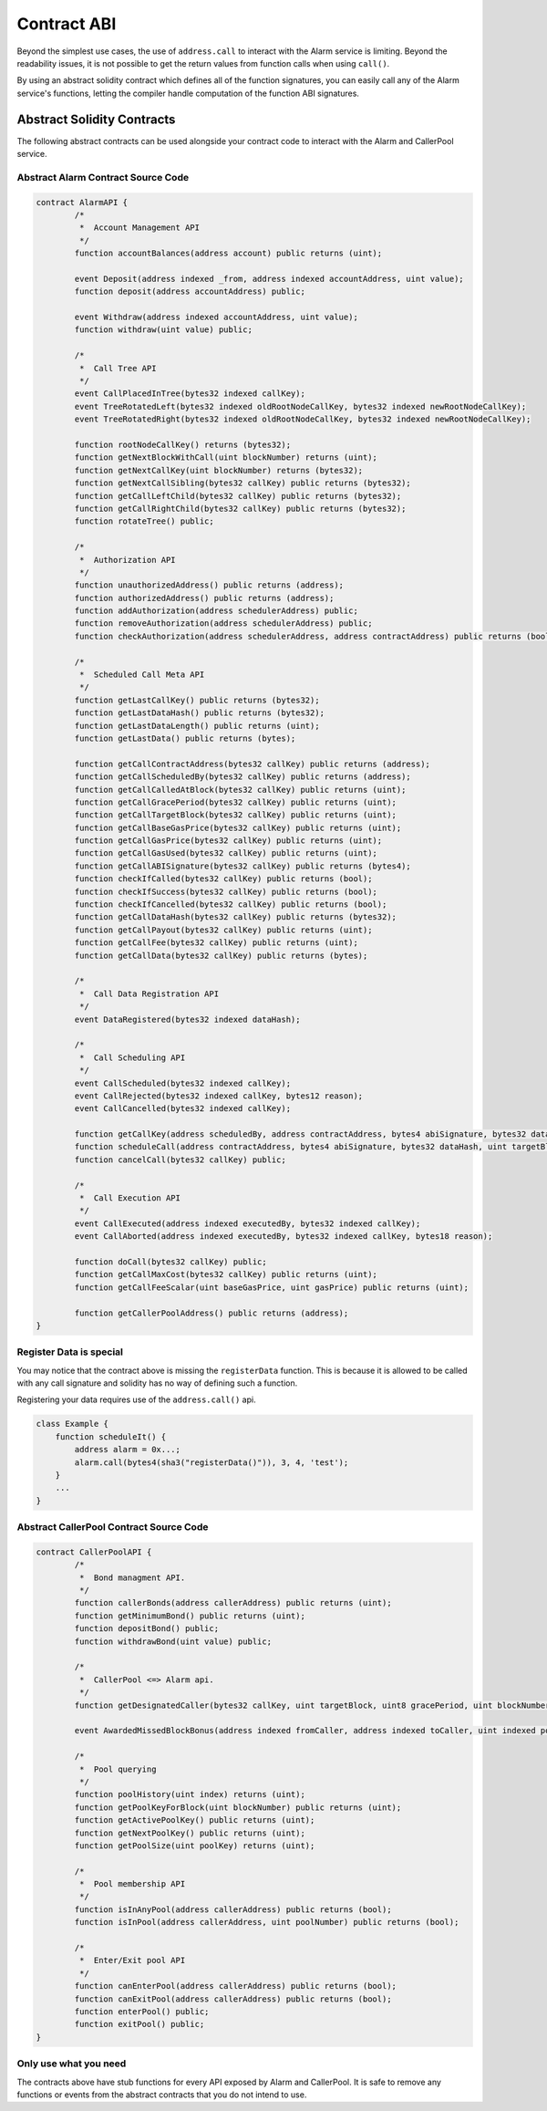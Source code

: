 Contract ABI
============

Beyond the simplest use cases, the use of ``address.call`` to interact with the
Alarm service is limiting.  Beyond the readability issues, it is not possible
to get the return values from function calls when using ``call()``.

By using an abstract solidity contract which defines all of the function
signatures, you can easily call any of the Alarm service's functions, letting
the compiler handle computation of the function ABI signatures.


Abstract Solidity Contracts
---------------------------

The following abstract contracts can be used alongside your contract code to
interact with the Alarm and CallerPool service.


Abstract Alarm Contract Source Code
^^^^^^^^^^^^^^^^^^^^^^^^^^^^^^^^^^^

.. code-block:: solidity

    contract AlarmAPI {
            /*
             *  Account Management API
             */
            function accountBalances(address account) public returns (uint);

            event Deposit(address indexed _from, address indexed accountAddress, uint value);
            function deposit(address accountAddress) public;

            event Withdraw(address indexed accountAddress, uint value);
            function withdraw(uint value) public;

            /*
             *  Call Tree API
             */
            event CallPlacedInTree(bytes32 indexed callKey);
            event TreeRotatedLeft(bytes32 indexed oldRootNodeCallKey, bytes32 indexed newRootNodeCallKey);
            event TreeRotatedRight(bytes32 indexed oldRootNodeCallKey, bytes32 indexed newRootNodeCallKey);

            function rootNodeCallKey() returns (bytes32);
            function getNextBlockWithCall(uint blockNumber) returns (uint);
            function getNextCallKey(uint blockNumber) returns (bytes32);
            function getNextCallSibling(bytes32 callKey) public returns (bytes32);
            function getCallLeftChild(bytes32 callKey) public returns (bytes32);
            function getCallRightChild(bytes32 callKey) public returns (bytes32);
            function rotateTree() public;

            /*
             *  Authorization API
             */
            function unauthorizedAddress() public returns (address);
            function authorizedAddress() public returns (address);
            function addAuthorization(address schedulerAddress) public;
            function removeAuthorization(address schedulerAddress) public;
            function checkAuthorization(address schedulerAddress, address contractAddress) public returns (bool);

            /*
             *  Scheduled Call Meta API
             */
            function getLastCallKey() public returns (bytes32);
            function getLastDataHash() public returns (bytes32);
            function getLastDataLength() public returns (uint);
            function getLastData() public returns (bytes);

            function getCallContractAddress(bytes32 callKey) public returns (address);
            function getCallScheduledBy(bytes32 callKey) public returns (address);
            function getCallCalledAtBlock(bytes32 callKey) public returns (uint);
            function getCallGracePeriod(bytes32 callKey) public returns (uint);
            function getCallTargetBlock(bytes32 callKey) public returns (uint);
            function getCallBaseGasPrice(bytes32 callKey) public returns (uint);
            function getCallGasPrice(bytes32 callKey) public returns (uint);
            function getCallGasUsed(bytes32 callKey) public returns (uint);
            function getCallABISignature(bytes32 callKey) public returns (bytes4);
            function checkIfCalled(bytes32 callKey) public returns (bool);
            function checkIfSuccess(bytes32 callKey) public returns (bool);
            function checkIfCancelled(bytes32 callKey) public returns (bool);
            function getCallDataHash(bytes32 callKey) public returns (bytes32);
            function getCallPayout(bytes32 callKey) public returns (uint);
            function getCallFee(bytes32 callKey) public returns (uint);
            function getCallData(bytes32 callKey) public returns (bytes);

            /*
             *  Call Data Registration API
             */
            event DataRegistered(bytes32 indexed dataHash);

            /*
             *  Call Scheduling API
             */
            event CallScheduled(bytes32 indexed callKey);
            event CallRejected(bytes32 indexed callKey, bytes12 reason);
            event CallCancelled(bytes32 indexed callKey);

            function getCallKey(address scheduledBy, address contractAddress, bytes4 abiSignature, bytes32 dataHash, uint targetBlock, uint8 gracePeriod, uint nonce) public returns (bytes32);
            function scheduleCall(address contractAddress, bytes4 abiSignature, bytes32 dataHash, uint targetBlock, uint8 gracePeriod, uint nonce) public;
            function cancelCall(bytes32 callKey) public;

            /*
             *  Call Execution API
             */
            event CallExecuted(address indexed executedBy, bytes32 indexed callKey);
            event CallAborted(address indexed executedBy, bytes32 indexed callKey, bytes18 reason);

            function doCall(bytes32 callKey) public;
            function getCallMaxCost(bytes32 callKey) public returns (uint);
            function getCallFeeScalar(uint baseGasPrice, uint gasPrice) public returns (uint);

            function getCallerPoolAddress() public returns (address);
    }


Register Data is special
^^^^^^^^^^^^^^^^^^^^^^^^

You may notice that the contract above is missing the ``registerData``
function.  This is because it is allowed to be called with any call signature
and solidity has no way of defining such a function.

Registering your data requires use of the ``address.call()`` api.

.. code-block::

    class Example {
        function scheduleIt() {
            address alarm = 0x...;
            alarm.call(bytes4(sha3("registerData()")), 3, 4, 'test');
        }
        ...
    }


Abstract CallerPool Contract Source Code
^^^^^^^^^^^^^^^^^^^^^^^^^^^^^^^^^^^^^^^^

.. code-block:: solidity

    contract CallerPoolAPI {
            /*
             *  Bond managment API.
             */
            function callerBonds(address callerAddress) public returns (uint);
            function getMinimumBond() public returns (uint);
            function depositBond() public;
            function withdrawBond(uint value) public;
            
            /*
             *  CallerPool <=> Alarm api.
             */
            function getDesignatedCaller(bytes32 callKey, uint targetBlock, uint8 gracePeriod, uint blockNumber) public returns (address);

            event AwardedMissedBlockBonus(address indexed fromCaller, address indexed toCaller, uint indexed poolNumber, bytes32 callKey, uint blockNumber, uint bonusAmount);

            /*
             *  Pool querying
             */
            function poolHistory(uint index) returns (uint);
            function getPoolKeyForBlock(uint blockNumber) public returns (uint);
            function getActivePoolKey() public returns (uint);
            function getNextPoolKey() public returns (uint);
            function getPoolSize(uint poolKey) returns (uint);

            /*
             *  Pool membership API
             */
            function isInAnyPool(address callerAddress) public returns (bool);
            function isInPool(address callerAddress, uint poolNumber) public returns (bool);

            /*
             *  Enter/Exit pool API
             */
            function canEnterPool(address callerAddress) public returns (bool);
            function canExitPool(address callerAddress) public returns (bool);
            function enterPool() public;
            function exitPool() public;
    }


Only use what you need
^^^^^^^^^^^^^^^^^^^^^^

The contracts above have stub functions for every API exposed by Alarm and
CallerPool.  It is safe to remove any functions or events from the abstract
contracts that you do not intend to use.
